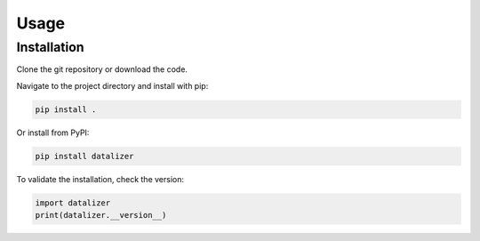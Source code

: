 Usage
================================================================================

Installation
--------------------------------------------------------------------------------

Clone the git repository or download the code.

Navigate to the project directory and install with pip:

.. code-block:: bash

    pip install .

Or install from PyPI:

.. code-block:: bash

    pip install datalizer

To validate the installation, check the version:

.. code-block:: python

    import datalizer
    print(datalizer.__version__)
